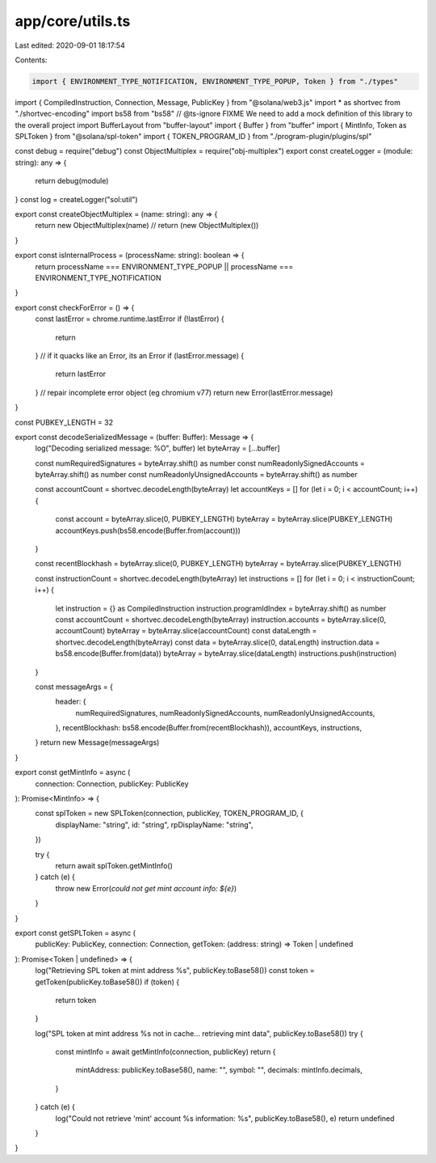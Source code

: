 app/core/utils.ts
=================

Last edited: 2020-09-01 18:17:54

Contents:

.. code-block:: ts

    import { ENVIRONMENT_TYPE_NOTIFICATION, ENVIRONMENT_TYPE_POPUP, Token } from "./types"
import { CompiledInstruction, Connection, Message, PublicKey } from "@solana/web3.js"
import * as shortvec from "./shortvec-encoding"
import bs58 from "bs58"
// @ts-ignore FIXME We need to add a mock definition of this library to the overall project
import BufferLayout from "buffer-layout"
import { Buffer } from "buffer"
import { MintInfo, Token as SPLToken } from "@solana/spl-token"
import { TOKEN_PROGRAM_ID } from "./program-plugin/plugins/spl"

const debug = require("debug")
const ObjectMultiplex = require("obj-multiplex")
export const createLogger = (module: string): any => {
  return debug(module)
}
const log = createLogger("sol:util")

export const createObjectMultiplex = (name: string): any => {
  return new ObjectMultiplex(name)
  // return (new ObjectMultiplex())
}

export const isInternalProcess = (processName: string): boolean => {
  return processName === ENVIRONMENT_TYPE_POPUP || processName === ENVIRONMENT_TYPE_NOTIFICATION
}

export const checkForError = () => {
  const lastError = chrome.runtime.lastError
  if (!lastError) {
    return
  }
  // if it quacks like an Error, its an Error
  if (lastError.message) {
    return lastError
  }
  // repair incomplete error object (eg chromium v77)
  return new Error(lastError.message)
}

const PUBKEY_LENGTH = 32

export const decodeSerializedMessage = (buffer: Buffer): Message => {
  log("Decoding serialized message: %O", buffer)
  let byteArray = [...buffer]

  const numRequiredSignatures = byteArray.shift() as number
  const numReadonlySignedAccounts = byteArray.shift() as number
  const numReadonlyUnsignedAccounts = byteArray.shift() as number

  const accountCount = shortvec.decodeLength(byteArray)
  let accountKeys = []
  for (let i = 0; i < accountCount; i++) {
    const account = byteArray.slice(0, PUBKEY_LENGTH)
    byteArray = byteArray.slice(PUBKEY_LENGTH)
    accountKeys.push(bs58.encode(Buffer.from(account)))
  }

  const recentBlockhash = byteArray.slice(0, PUBKEY_LENGTH)
  byteArray = byteArray.slice(PUBKEY_LENGTH)

  const instructionCount = shortvec.decodeLength(byteArray)
  let instructions = []
  for (let i = 0; i < instructionCount; i++) {
    let instruction = {} as CompiledInstruction
    instruction.programIdIndex = byteArray.shift() as number
    const accountCount = shortvec.decodeLength(byteArray)
    instruction.accounts = byteArray.slice(0, accountCount)
    byteArray = byteArray.slice(accountCount)
    const dataLength = shortvec.decodeLength(byteArray)
    const data = byteArray.slice(0, dataLength)
    instruction.data = bs58.encode(Buffer.from(data))
    byteArray = byteArray.slice(dataLength)
    instructions.push(instruction)
  }

  const messageArgs = {
    header: {
      numRequiredSignatures,
      numReadonlySignedAccounts,
      numReadonlyUnsignedAccounts,
    },
    recentBlockhash: bs58.encode(Buffer.from(recentBlockhash)),
    accountKeys,
    instructions,
  }
  return new Message(messageArgs)
}

export const getMintInfo = async (
  connection: Connection,
  publicKey: PublicKey
): Promise<MintInfo> => {
  const splToken = new SPLToken(connection, publicKey, TOKEN_PROGRAM_ID, {
    displayName: "string",
    id: "string",
    rpDisplayName: "string",
  })

  try {
    return await splToken.getMintInfo()
  } catch (e) {
    throw new Error(`could not get mint account info: ${e}`)
  }
}

export const getSPLToken = async (
  publicKey: PublicKey,
  connection: Connection,
  getToken: (address: string) => Token | undefined
): Promise<Token | undefined> => {
  log("Retrieving SPL token at mint address %s", publicKey.toBase58())
  const token = getToken(publicKey.toBase58())
  if (token) {
    return token
  }

  log("SPL token at mint address %s not in cache... retrieving mint data", publicKey.toBase58())
  try {
    const mintInfo = await getMintInfo(connection, publicKey)
    return {
      mintAddress: publicKey.toBase58(),
      name: "",
      symbol: "",
      decimals: mintInfo.decimals,
    }
  } catch (e) {
    log("Could not retrieve 'mint' account %s information: %s", publicKey.toBase58(), e)
    return undefined
  }
}


